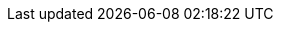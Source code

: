 :experimental:
:source-highlighter: highlightjs
:deliverable: lab
//:deliverable: tutorial
//:productname-long: Red Hat OpenShift Data Science
//:productname-short: OpenShift Data Science
:productname-long: Red Hat OpenShift AI
:productname-short: OpenShift AI